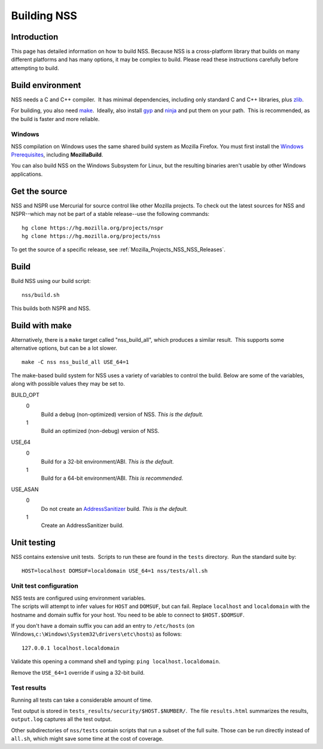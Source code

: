 .. _Mozilla_Projects_NSS_Building:

============
Building NSS
============
.. _Introduction:

Introduction
------------

This page has detailed information on how to build NSS. Because NSS is a
cross-platform library that builds on many different platforms and has
many options, it may be complex to build. Please read these instructions
carefully before attempting to build.

.. _Build_environment:

Build environment
-----------------

NSS needs a C and C++ compiler.  It has minimal dependencies, including
only standard C and C++ libraries, plus
`zlib <https://www.zlib.net/>`__.

For building, you also need
`make <https://www.gnu.org/software/make/>`__.  Ideally, also install
`gyp <https://gyp.gsrc.io/>`__ and `ninja <https://ninja-build.org/>`__
and put them on your path.  This is recommended, as the build is faster
and more reliable.

.. _Windows:

Windows
~~~~~~~

NSS compilation on Windows uses the same shared build system as Mozilla
Firefox. You must first install the `Windows
Prerequisites <https://developer.mozilla.org/en-US/docs/Mozilla/Developer_guide/Build_Instructions/Windows_Prerequisites>`__,
including **MozillaBuild**.

You can also build NSS on the Windows Subsystem for Linux, but the
resulting binaries aren't usable by other Windows applications.

.. _Get_the_source:

Get the source
--------------

NSS and NSPR use Mercurial for source control like other Mozilla
projects. To check out the latest sources for NSS and NSPR--which may
not be part of a stable release--use the following commands:

::

   hg clone https://hg.mozilla.org/projects/nspr
   hg clone https://hg.mozilla.org/projects/nss

To get the source of a specific release, see
:ref:`Mozilla_Projects_NSS_NSS_Releases`.

.. _Build:

Build
-----

Build NSS using our build script:

::

   nss/build.sh

This builds both NSPR and NSS.

.. _Build_with_make:

Build with make
---------------

Alternatively, there is a ``make`` target called "nss_build_all", which
produces a similar result.  This supports some alternative options, but
can be a lot slower.

::

   make -C nss nss_build_all USE_64=1

The make-based build system for NSS uses a variety of variables to
control the build. Below are some of the variables, along with possible
values they may be set to.

BUILD_OPT
   0
      Build a debug (non-optimized) version of NSS. *This is the
      default.*
   1
      Build an optimized (non-debug) version of NSS.

USE_64
   0
      Build for a 32-bit environment/ABI. *This is the default.*
   1
      Build for a 64-bit environment/ABI. *This is recommended.*

USE_ASAN
   0
      Do not create an
      `AddressSanitizer <http://clang.llvm.org/docs/AddressSanitizer.html>`__
      build. *This is the default.*
   1
      Create an AddressSanitizer build.

.. _Unit_testing:

Unit testing
------------

NSS contains extensive unit tests.  Scripts to run these are found in
the ``tests`` directory.  Run the standard suite by:

::

   HOST=localhost DOMSUF=localdomain USE_64=1 nss/tests/all.sh

.. _Unit_test_configuration:

Unit test configuration
~~~~~~~~~~~~~~~~~~~~~~~

| NSS tests are configured using environment variables.
| The scripts will attempt to infer values for ``HOST`` and ``DOMSUF``,
  but can fail. Replace ``localhost`` and ``localdomain`` with the
  hostname and domain suffix for your host. You need to be able to
  connect to ``$HOST.$DOMSUF``.

If you don't have a domain suffix you can add an entry to ``/etc/hosts``
(on Windows,\ ``c:\Windows\System32\drivers\etc\hosts``) as follows:

::

   127.0.0.1 localhost.localdomain

Validate this opening a command shell and typing:
``ping localhost.localdomain``.

Remove the ``USE_64=1`` override if using a 32-bit build.

.. _Test_results:

Test results
~~~~~~~~~~~~

Running all tests can take a considerable amount of time.

Test output is stored in ``tests_results/security/$HOST.$NUMBER/``.  The
file ``results.html`` summarizes the results, ``output.log`` captures
all the test output.

Other subdirectories of ``nss/tests`` contain scripts that run a subset
of the full suite. Those can be run directly instead of ``all.sh``,
which might save some time at the cost of coverage.
